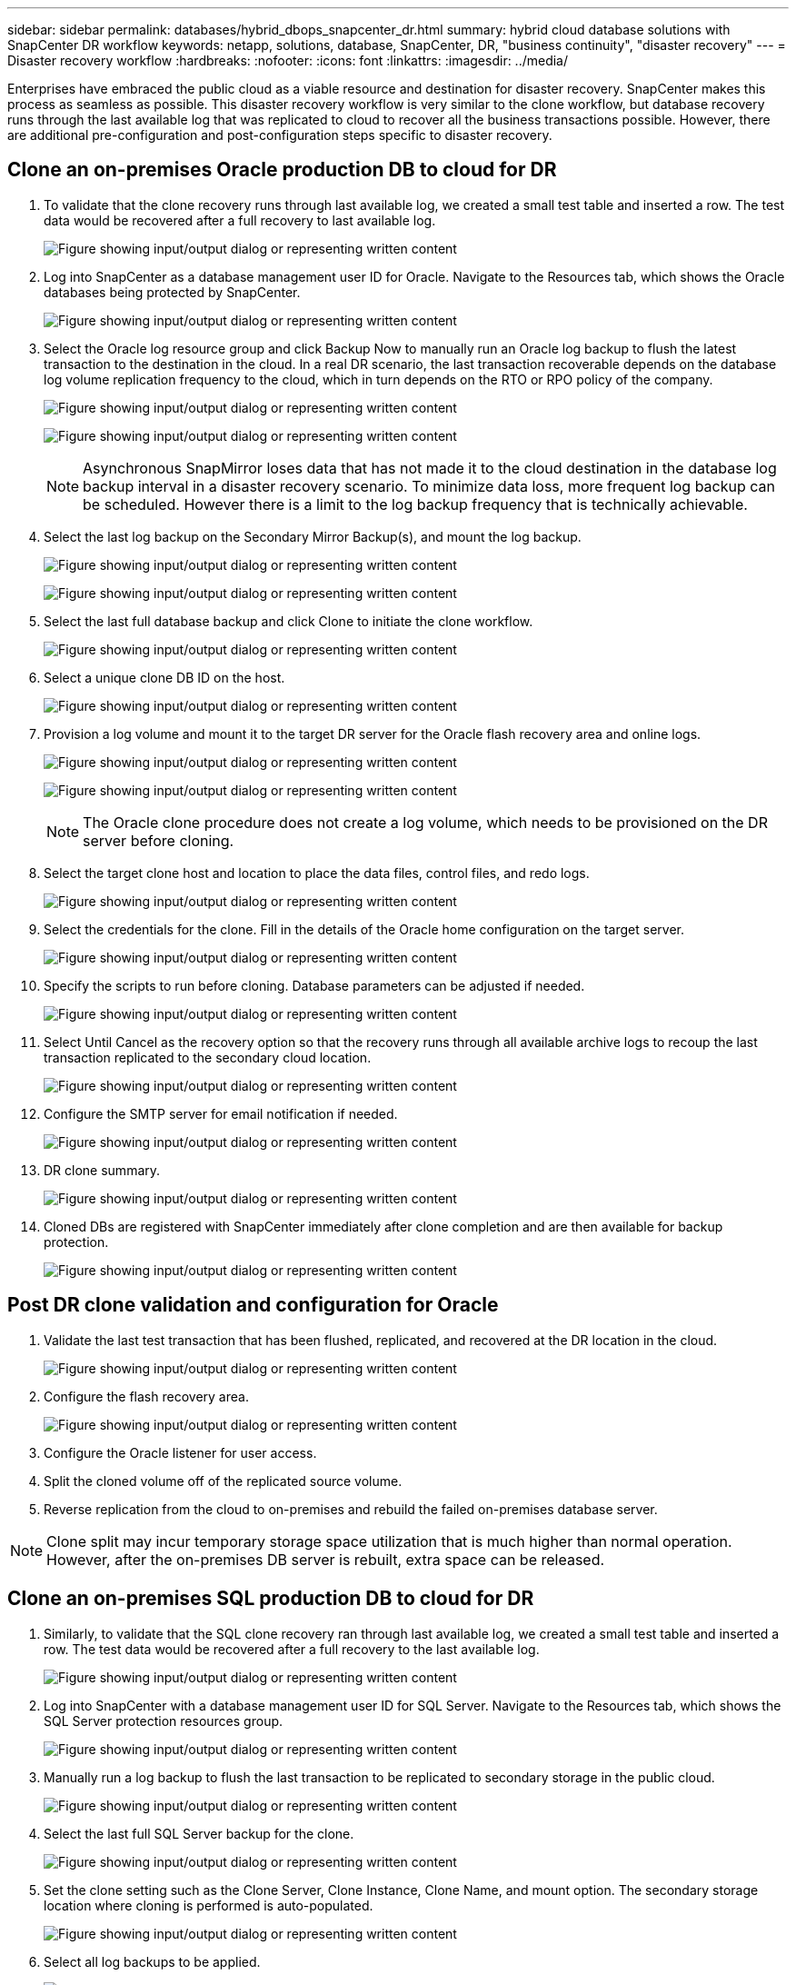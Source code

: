---
sidebar: sidebar
permalink: databases/hybrid_dbops_snapcenter_dr.html
summary: hybrid cloud database solutions with SnapCenter DR workflow
keywords: netapp, solutions, database, SnapCenter, DR, "business continuity", "disaster recovery"
---
= Disaster recovery workflow
:hardbreaks:
:nofooter:
:icons: font
:linkattrs:
:imagesdir: ../media/

[.lead]
Enterprises have embraced the public cloud as a viable resource and destination for disaster recovery. SnapCenter makes this process as seamless as possible. This disaster recovery workflow is very similar to the clone workflow, but database recovery runs through the last available log that was replicated to cloud to recover all the business transactions possible. However, there are additional pre-configuration and post-configuration steps specific to disaster recovery.

== Clone an on-premises Oracle production DB to cloud for DR

. To validate that the clone recovery runs through last available log, we created a small test table and inserted a row. The test data would be recovered after a full recovery to last available log.
+
image:snapctr_ora_dr_01.png["Figure showing input/output dialog or representing written content"]

. Log into SnapCenter as a database management user ID for Oracle. Navigate to the Resources tab, which shows the Oracle databases being protected by SnapCenter.
+
image:snapctr_ora_dr_02.png["Figure showing input/output dialog or representing written content"]

. Select the Oracle log resource group and click Backup Now to manually run an Oracle log backup to flush the latest transaction to the destination in the cloud. In a real DR scenario, the last transaction recoverable depends on the database log volume replication frequency to the cloud, which in turn depends on the RTO or RPO policy of the company.
+
image:snapctr_ora_dr_03.png["Figure showing input/output dialog or representing written content"]
+
image:snapctr_ora_dr_04.png["Figure showing input/output dialog or representing written content"]
+
[NOTE]
Asynchronous SnapMirror loses data that has not made it to the cloud destination in the database log backup interval in a disaster recovery scenario. To minimize data loss, more frequent log backup can be scheduled. However there is a limit to the log backup frequency that is technically achievable.

. Select the last log backup on the Secondary Mirror Backup(s), and mount the log backup.
+
image:snapctr_ora_dr_05.png["Figure showing input/output dialog or representing written content"]
+
image:snapctr_ora_dr_06.png["Figure showing input/output dialog or representing written content"]

. Select the last full database backup and click Clone to initiate the clone workflow.
+
image:snapctr_ora_dr_07.png["Figure showing input/output dialog or representing written content"]

. Select a unique clone DB ID on the host.
+
image:snapctr_ora_dr_08.png["Figure showing input/output dialog or representing written content"]

. Provision a log volume and mount it to the target DR server for the Oracle flash recovery area and online logs.
+
image:snapctr_ora_dr_09.png["Figure showing input/output dialog or representing written content"]
+
image:snapctr_ora_dr_10.png["Figure showing input/output dialog or representing written content"]
+
[NOTE]
The Oracle clone procedure does not create a log volume, which needs to be provisioned on the DR server before cloning.

. Select the target clone host and location to place the data files, control files, and redo logs.
+
image:snapctr_ora_dr_11.png["Figure showing input/output dialog or representing written content"]

. Select the credentials for the clone. Fill in the details of the Oracle home configuration on the target server.
+
image:snapctr_ora_dr_12.png["Figure showing input/output dialog or representing written content"]

. Specify the scripts to run before cloning. Database parameters can be adjusted if needed.
+
image:snapctr_ora_dr_13.png["Figure showing input/output dialog or representing written content"]

. Select Until Cancel as the recovery option so that the recovery runs through all available archive logs to recoup the last transaction replicated to the secondary cloud location.
+
image:snapctr_ora_dr_14.png["Figure showing input/output dialog or representing written content"]

. Configure the SMTP server for email notification if needed.
+
image:snapctr_ora_dr_15.png["Figure showing input/output dialog or representing written content"]

. DR clone summary.
+
image:snapctr_ora_dr_16.png["Figure showing input/output dialog or representing written content"]

. Cloned DBs are registered with SnapCenter immediately after clone completion and are then available for backup protection.
+
image:snapctr_ora_dr_16_1.png["Figure showing input/output dialog or representing written content"]

== Post DR clone validation and configuration for Oracle

. Validate the last test transaction that has been flushed, replicated, and recovered at the DR location in the cloud.
+
image:snapctr_ora_dr_17.png["Figure showing input/output dialog or representing written content"]

. Configure the flash recovery area.
+
image:snapctr_ora_dr_18.png["Figure showing input/output dialog or representing written content"]

. Configure the Oracle listener for user access.

. Split the cloned volume off of the replicated source volume.

. Reverse replication from the cloud to on-premises and rebuild the failed on-premises database server.

[NOTE]
Clone split may incur temporary storage space utilization that is much higher than normal operation. However, after the on-premises DB server is rebuilt, extra space can be released.

== Clone an on-premises SQL production DB to cloud for DR

. Similarly, to validate that the SQL clone recovery ran through last available log, we created a small test table and inserted a row. The test data would be recovered after a full recovery to the last available log.
+
image:snapctr_sql_dr_01.png["Figure showing input/output dialog or representing written content"]

. Log into SnapCenter with a database management user ID for SQL Server. Navigate to the Resources tab, which shows the SQL Server protection resources group.
+
image:snapctr_sql_dr_02.png["Figure showing input/output dialog or representing written content"]

. Manually run a log backup to flush the last transaction to be replicated to secondary storage in the public cloud.
+
image:snapctr_sql_dr_03.png["Figure showing input/output dialog or representing written content"]

. Select the last full SQL Server backup for the clone.
+
image:snapctr_sql_dr_04.png["Figure showing input/output dialog or representing written content"]

. Set the clone setting such as the Clone Server, Clone Instance, Clone Name, and mount option. The secondary storage location where cloning is performed is auto-populated.
+
image:snapctr_sql_dr_05.png["Figure showing input/output dialog or representing written content"]

. Select all log backups to be applied.
+
image:snapctr_sql_dr_06.png["Figure showing input/output dialog or representing written content"]

. Specify any optional scripts to run before or after cloning.
+
image:snapctr_sql_dr_07.png["Figure showing input/output dialog or representing written content"]

. Specify an SMTP server if email notification is desired.
+
image:snapctr_sql_dr_08.png["Figure showing input/output dialog or representing written content"]

. DR clone summary. Cloned databases are immediately registered with SnapCenter and available for backup protection.
+
image:snapctr_sql_dr_09.png["Figure showing input/output dialog or representing written content"]
+
image:snapctr_sql_dr_10.png["Figure showing input/output dialog or representing written content"]

== Post DR clone validation and configuration for SQL

. Monitor clone job status.
+
image:snapctr_sql_dr_11.png["Figure showing input/output dialog or representing written content"]

. Validate that last transaction has been replicated and recovered with all log file clones and recovery.
+
image:snapctr_sql_dr_12.png["Figure showing input/output dialog or representing written content"]

. Configure a new SnapCenter log directory on the DR server for SQL Server log backup.

. Split the cloned volume off of the replicated source volume.

. Reverse replication from the cloud to on-premises and rebuild the failed on-premises database server.

== Where to go for help?
If you need help with this solution and use cases, please join the link:https://netapppub.slack.com/archives/C021R4WC0LC[NetApp Solution Automation community support Slack channel] and look for the solution-automation channel to post your questions or inquires.
